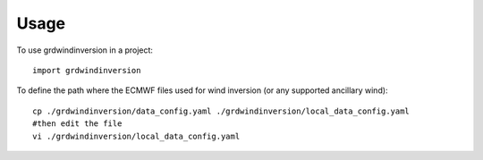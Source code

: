 =====
Usage
=====

To use grdwindinversion in a project::

    import grdwindinversion



To define the path where the ECMWF files used for wind inversion (or any supported ancillary wind)::

    cp ./grdwindinversion/data_config.yaml ./grdwindinversion/local_data_config.yaml
    #then edit the file
    vi ./grdwindinversion/local_data_config.yaml


